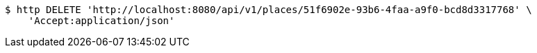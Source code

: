 [source,bash]
----
$ http DELETE 'http://localhost:8080/api/v1/places/51f6902e-93b6-4faa-a9f0-bcd8d3317768' \
    'Accept:application/json'
----